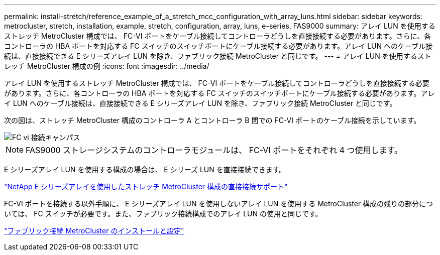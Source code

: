 ---
permalink: install-stretch/reference_example_of_a_stretch_mcc_configuration_with_array_luns.html 
sidebar: sidebar 
keywords: metrocluster, stretch, installation, example, stretch, configuration, array, luns, e-series, FAS9000 
summary: アレイ LUN を使用するストレッチ MetroCluster 構成では、 FC-VI ポートをケーブル接続してコントローラどうしを直接接続する必要があります。さらに、各コントローラの HBA ポートを対応する FC スイッチのスイッチポートにケーブル接続する必要があります。アレイ LUN へのケーブル接続は、直接接続できる E シリーズアレイ LUN を除き、ファブリック接続 MetroCluster と同じです。 
---
= アレイ LUN を使用するストレッチ MetroCluster 構成の例
:icons: font
:imagesdir: ../media/


[role="lead"]
アレイ LUN を使用するストレッチ MetroCluster 構成では、 FC-VI ポートをケーブル接続してコントローラどうしを直接接続する必要があります。さらに、各コントローラの HBA ポートを対応する FC スイッチのスイッチポートにケーブル接続する必要があります。アレイ LUN へのケーブル接続は、直接接続できる E シリーズアレイ LUN を除き、ファブリック接続 MetroCluster と同じです。

次の図は、ストレッチ MetroCluster 構成のコントローラ A とコントローラ B 間での FC-VI ポートのケーブル接続を示しています。

image::../media/fc_vi_connections_campus.gif[FC vi 接続キャンパス]


NOTE: FAS9000 ストレージシステムのコントローラモジュールは、 FC-VI ポートをそれぞれ 4 つ使用します。

E シリーズアレイ LUN を使用する構成の場合は、 E シリーズ LUN を直接接続できます。

https://kb.netapp.com/Advice_and_Troubleshooting/Data_Protection_and_Security/MetroCluster/Direct_Attach_support_for_Stretch_MetroCluster_Configuration_with_NetApp_E-Series_array["NetApp E シリーズアレイを使用したストレッチ MetroCluster 構成の直接接続サポート"]

FC-VI ポートを接続する以外手順に、 E シリーズアレイ LUN を使用しないアレイ LUN を使用する MetroCluster 構成の残りの部分については、 FC スイッチが必要です。また、ファブリック接続構成でのアレイ LUN の使用と同じです。

https://docs.netapp.com/us-en/ontap-metrocluster/install-fc/index.html["ファブリック接続 MetroCluster のインストールと設定"]
